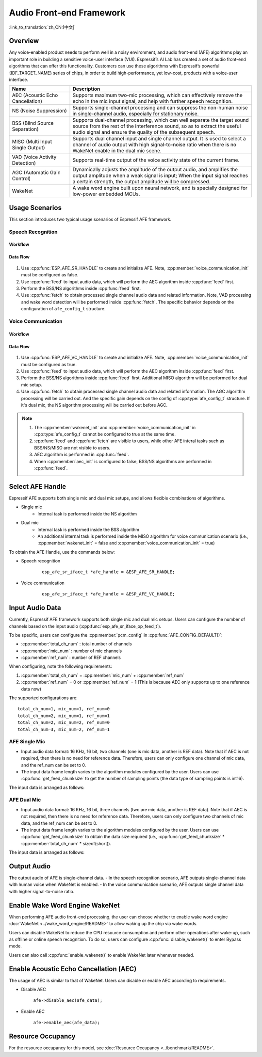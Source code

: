 Audio Front-end Framework
=========================

:link_to_translation:`zh_CN:[中文]`

Overview
--------

Any voice-enabled product needs to perform well in a noisy environment, and audio front-end (AFE) algorithms play an important role in building a sensitive voice-user interface (VUI). Espressif’s AI Lab has created a set of audio front-end algorithms that can offer this functionality. Customers can use these algorithms with Espressif’s powerful {IDF_TARGET_NAME} series of chips, in order to build high-performance, yet low-cost, products with a voice-user interface.

.. list-table::
    :widths: 25 75
    :header-rows: 1

    * - Name
      - Description
    * - AEC (Acoustic Echo Cancellation)
      - Supports maximum two-mic processing, which can effectively remove the echo in the mic input signal, and help with further speech recognition.
    * - NS (Noise Suppression)
      - Supports single-channel processing and can suppress the non-human noise in single-channel audio, especially for stationary noise.
    * - BSS (Blind Source Separation)
      - Supports dual-channel processing, which can well separate the target sound source from the rest of the interference sound, so as to extract the useful audio signal and ensure the quality of the subsequent speech.
    * - MISO (Multi Input Single Output)
      - Supports dual channel input and single channel output. It is used to select a channel of audio output with high signal-to-noise ratio when there is no WakeNet enable in the dual mic scene.
    * - VAD (Voice Activity Detection)
      - Supports real-time output of the voice activity state of the current frame.
    * - AGC (Automatic Gain Control)
      - Dynamically adjusts the amplitude of the output audio, and amplifies the output amplitude when a weak signal is input; When the input signal reaches a certain strength, the output amplitude will be compressed.
    * - WakeNet
      - A wake word engine built upon neural network, and is specially designed for low-power embedded MCUs.

Usage Scenarios
---------------

This section introduces two typical usage scenarios of Espressif AFE framework.

Speech Recognition
^^^^^^^^^^^^^^^^^^

Workflow
""""""""

.. figure:: ../../_static/AFE_SR_overview.png
    :alt: overview

Data Flow
"""""""""
.. figure:: ../../_static/AFE_SR_workflow.png
    :alt: overview


#. Use :cpp:func:`ESP_AFE_SR_HANDLE` to create and initialize AFE. Note, :cpp:member:`voice_communication_init` must be configured as false.
#. Use :cpp:func:`feed` to input audio data, which will perform the AEC algorithm inside :cpp:func:`feed` first.
#. Perform the BSS/NS algorithms inside :cpp:func:`feed` first.
#. Use :cpp:func:`fetch` to obtain processed single channel audio data and related information. Note, VAD processing and wake word detection will be performed inside :cpp:func:`fetch`. The specific behavior depends on the configuration of ``afe_config_t`` structure.

Voice Communication
^^^^^^^^^^^^^^^^^^^

Workflow
""""""""

.. figure:: ../../_static/AFE_VOIP_overview.png
    :alt: overview

Data Flow
"""""""""
.. figure:: ../../_static/AFE_VOIP_workflow.png
    :alt: overview

#. Use :cpp:func:`ESP_AFE_VC_HANDLE` to create and initialize AFE. Note, :cpp:member:`voice_communication_init` must be configured as true.
#. Use :cpp:func:`feed` to input audio data, which will perform the AEC algorithm inside :cpp:func:`feed` first.
#. Perform the BSS/NS algorithms inside :cpp:func:`feed` first. Additional MISO algorithm will be performed for dual mic setup.
#. Use :cpp:func:`fetch` to obtain processed single channel audio data and related information. The AGC algorithm processing will be carried out. And the specific gain depends on the config of :cpp:type:`afe_config_t` structure. If it's dual mic, the NS algorithm processing will be carried out before AGC.


.. note::
    #. The :cpp:member:`wakenet_init` and :cpp:member:`voice_communication_init` in :cpp:type:`afe_config_t` cannot be configured to true at the same time.
    #. :cpp:func:`feed` and :cpp:func:`fetch` are visible to users, while other AFE interal tasks such as BSS/NS/MISO are not visible to users.
    #. AEC algorithm is performed in :cpp:func:`feed`.
    #. When :cpp:member:`aec_init` is configured to false, BSS/NS algorithms are performed in :cpp:func:`feed`.

Select AFE Handle
-----------------

Espressif AFE supports both single mic and dual mic setups, and allows flexible combinations of algorithms.

* Single mic
   * Internal task is performed inside the NS algorithm
* Dual mic
   * Internal task is performed inside the BSS algorithm
   * An additional internal task is performed inside the MISO algorithm for voice communication scenario (i.e., :cpp:member:`wakenet_init` = false and :cpp:member:`voice_communication_init` = true)

To obtain the AFE Handle, use the commands below:

* Speech recognition

    ::

        esp_afe_sr_iface_t *afe_handle = &ESP_AFE_SR_HANDLE;

* Voice communication

    ::

        esp_afe_sr_iface_t *afe_handle = &ESP_AFE_VC_HANDLE;

.. _input-audio-1:

Input Audio Data
----------------

Currently, Espressif AFE framework supports both single mic and dual mic setups. Users can configure the number of channels based on the input audio (:cpp:func:`esp_afe_sr_iface_op_feed_t`).

To be specific, users can configure the :cpp:member:`pcm_config` in :cpp:func:`AFE_CONFIG_DEFAULT()`:

* :cpp:member:`total_ch_num` : total number of channels
* :cpp:member:`mic_num` : number of mic channels
* :cpp:member:`ref_num` : number of REF channels

When configuring, note the following requirements:

1. :cpp:member:`total_ch_num` = :cpp:member:`mic_num` + :cpp:member:`ref_num`
2. :cpp:member:`ref_num` = 0 or :cpp:member:`ref_num` = 1 (This is because AEC only supports up to one reference data now)


The supported configurations are:

::

    total_ch_num=1, mic_num=1, ref_num=0
    total_ch_num=2, mic_num=1, ref_num=1
    total_ch_num=2, mic_num=2, ref_num=0
    total_ch_num=3, mic_num=2, ref_num=1

AFE Single Mic
^^^^^^^^^^^^^^
-  Input audio data format: 16 KHz, 16 bit, two channels (one is mic data, another is REF data). Note that if AEC is not required, then there is no need for reference data. Therefore, users can only configure one channel of mic data, and the ref_num can be set to 0.
-  The input data frame length varies to the algorithm modules configured by the user. Users can use :cpp:func:`get_feed_chunksize` to get the number of sampling points (the data type of sampling points is int16).

The input data is arranged as follows:

    .. figure:: ../../_static/AFE_mode_0.png
        :alt: input data of single mic
        :height: 0.7in

AFE Dual Mic
^^^^^^^^^^^^
-  Input audio data format: 16 KHz, 16 bit, three channels (two are mic data, another is REF data). Note that if AEC is not required, then there is no need for reference data. Therefore, users can only configure two channels of mic data, and the ref_num can be set to 0.
-  The input data frame length varies to the algorithm modules configured by the user. Users can use :cpp:func:`get_feed_chunksize` to obtain the data size required (i.e., :cpp:func:`get_feed_chunksize` * :cpp:member:`total_ch_num` * sizeof(short)).

The input data is arranged as follows:

    .. figure:: ../../_static/AFE_mode_other.png
        :alt: input data of dual mic
        :height: 0.75in

Output Audio
------------

The output audio of AFE is single-channel data.
- In the speech recognition scenario, AFE outputs single-channel data with human voice when WakeNet is enabled.
- In the voice communication scenario, AFE outputs single channel data with higher signal-to-noise ratio.


Enable Wake Word Engine WakeNet
--------------------------------

When performing AFE audio front-end processing, the user can choose whether to enable wake word engine :doc:`WakeNet <../wake_word_engine/README>` to allow waking up the chip via wake words.

Users can disable WakeNet to reduce the CPU resource consumption and perform other operations after wake-up, such as offline or online speech recognition. To do so, users can configure :cpp:func:`disable_wakenet()` to enter Bypass mode.

Users can also call :cpp:func:`enable_wakenet()` to enable WakeNet later whenever needed.

.. only:: esp32

    ESP32 only supports one wake word. Users cannot switch between different wake words.

.. only:: esp32s3

    ESP32-S3 allows users to switch among different wake words. After the initialization of AFE, ESP32-S3 allows users to change wake words by calling :cpp:func:`set_wakenet()` . For example, use ``set_wakenet(afe_data, "wn9_hilexin")`` to use "Hi Lexin" as the wake word. For details on how to configure more than one wake words, see Section :doc:`flash_model <../flash_model/README>`.

Enable Acoustic Echo Cancellation (AEC)
----------------------------------------

The usage of AEC is similar to that of WakeNet. Users can disable or enable AEC according to requirements.

-  Disable AEC

    ``afe->disable_aec(afe_data);``

-  Enable AEC

    ``afe->enable_aec(afe_data);``

.. only:: html

    Programming Procedures
    ----------------------

    Define afe_handle
    ^^^^^^^^^^^^^^^^^

    ``afe_handle`` is the function handle that the user calls the AFE interface. Therefore, the first step is to obtain ``afe_handle``.

    -  Speech recognition

        ::

            esp_afe_sr_iface_t *afe_handle = &ESP_AFE_SR_HANDLE;

    -  Voice communication

        ::

            esp_afe_sr_iface_t *afe_handle = &ESP_AFE_VC_HANDLE;

    Configure AFE
    ^^^^^^^^^^^^^

    Get the configuration of AFE:

    ::

        afe_config_t afe_config = AFE_CONFIG_DEFAULT();

    Users can further configure the corresponding parameters in ``afe_config``:

    ::

        #define AFE_CONFIG_DEFAULT() { \
            // Configures whether or not to enable AEC
            .aec_init = true, \
            // Configures whether or not to enable BSS/NS
            .se_init = true, \
            // Configures whether or not to enable VAD (only for speech recognition)
            .vad_init = true, \
            // Configures whether or not to enable WakeNet
            .wakenet_init = true, \
            // Configures whether or not to enable voice communication (cannot be enabled when wakenet_init is also enabled)
            .voice_communication_init = false, \
            // Configures whether or not to enable AGC for voice communication
            .voice_communication_agc_init = false, \
            // Configures the AGC gain (unit: dB)
            .voice_communication_agc_gain = 15, \
            // Configures the VAD mode (the larger the number is, the more aggressive VAD is)
            .vad_mode = VAD_MODE_3, \
            // Configures the wake model. See details below.
            .wakenet_model_name = NULL, \
            // Configures the wake mode. (corresponding to wakeup channels. This should be configured based on the number of mic channels)
            .wakenet_mode = DET_MODE_2CH_90, \
            // Configures AFE mode (SR_MODE_LOW_COST or SR_MODE_HIGH_PERF)
            .afe_mode = SR_MODE_LOW_COST, \
            // Configures the internal BSS/NS/MISO algorithm of AFE will be running on which CPU core
            .afe_perferred_core = 0, \
            // Configures the priority of BSS/NS/MISO algorithm tasks
            .afe_perferred_priority = 5, \
            // Configures the internal ringbuf size
            .afe_ringbuf_size = 50, \
            // Configures the memory allocation mode. See details below.
            .memory_alloc_mode = AFE_MEMORY_ALLOC_MORE_PSRAM, \
            // Configures the linear audio amplification level. See details below.
            .agc_mode = AFE_MN_PEAK_AGC_MODE_2, \
            // Configures the total number of audio channels
            .pcm_config.total_ch_num = 3, \
            // Configures the number of microphone channels
            .pcm_config.mic_num = 2, \
            // Configures the number of reference channels
            .pcm_config.ref_num = 1, \
        }


    *  :cpp:member:`wakenet_model_name` : configures the wake model. The default value in :cpp:type:`AFE_CONFIG_DEFAULT()` is NULL. Note:
        * After selecting the wake model via ``idf.py menuconfig``, please configure :cpp:member:`create_from_config` to the configured wake model (type string) before using. For more information about wake model, go to Section :doc:`flash_model <../flash_model/README>` .
        * :cpp:func:`esp_srmodel_filter()` can be used to obtain the model name. However, if more than one models are configured via ``idf.py menuconfig`` , this function returns any of them configured models randomly.

    *  :cpp:member:`afe_mode` :configures the AFE mode.

        .. list::

            :esp32s3: - :cpp:enumerator:`SR_MODE_LOW_COST` : quantized, which uses less resource
            - :cpp:enumerator:`SR_MODE_HIGH_PERF` : unquantized, which uses more resource

        For details, see :cpp:enumerator:`afe_sr_mode_t` .

    *  :cpp:member:`memory_alloc_mode` : configures how the memory is allocated
        -  :cpp:enumerator:`AFE_MEMORY_ALLOC_MORE_INTERNAL` : allocate most memory from internal ram
        -  :cpp:enumerator:`AFE_MEMORY_ALLOC_INTERNAL_PSRAM_BALANCE` : allocate some memory from the internal ram
        -  :cpp:enumerator:`AFE_MEMORY_ALLOC_MORE_PSRAM` : allocate most memory from external psram

    -  :cpp:member:`agc_mode` : configures peak agc mode. Note that, this parameter is only for speech recognition scenarios, and is only valid when WakeNet is enabled:
        -  :cpp:enumerator:`AFE_MN_PEAK_AGC_MODE_1` : feed linearly amplified audio signals to MultiNet, peak is -5 dB.
        -  :cpp:enumerator:`AFE_MN_PEAK_AGC_MODE_2` : feed linearly amplified audio signals to MultiNet, peak is -4 dB.
        -  :cpp:enumerator:`AFE_MN_PEAK_AGC_MODE_3` : feed linearly amplified audio signals to MultiNet, peak is -3 dB.
        -  :cpp:enumerator:`AFE_MN_PEAK_NO_AGC` : feed original audio signals to MultiNet.

    -  :cpp:member:`pcm_config` : configures the audio signals fed through :cpp:func:`feed` :
        - :cpp:member:`total_ch_num` : total number of channels
        - :cpp:member:`mic_num` : number of mic channels
        - :cpp:member:`ref_num` : number of REF channels

        There are some limitation when configuring these parameters. For details, see Section :ref:`input-audio-1` .

    Create afe_data
    ^^^^^^^^^^^^^^^

    The user uses the :cpp:func:`esp_afe_sr_iface_op_create_from_config_t` function to create the data handle based on the parameters configured in previous steps.

    ::

        /**
        * @brief Function to initialze a AFE_SR instance
        *
        * @param afe_config        The config of AFE_SR
        * @returns Handle to the AFE_SR data
        */
        typedef esp_afe_sr_data_t* (*esp_afe_sr_iface_op_create_from_config_t)(afe_config_t *afe_config);

    Feed Audio Data
    ^^^^^^^^^^^^^^^

    After initializing AFE, users need to input audio data into AFE by :cpp:func:`feed` function for processing. The format of input audio data can be found in Section :ref:`input-audio-1` .

    ::

        /**
        * @brief Feed samples of an audio stream to the AFE_SR
        *
        * @Warning  The input data should be arranged in the format of channel interleaving.
        *           The last channel is reference signal if it has reference data.
        *
        * @param afe   The AFE_SR object to query
        *
        * @param in    The input microphone signal, only support signed 16-bit @ 16 KHZ. The frame size can be queried by the
        *              `get_feed_chunksize`.
        * @return      The size of input
        */
        typedef int (*esp_afe_sr_iface_op_feed_t)(esp_afe_sr_data_t *afe, const int16_t* in);

    Get the number of audio channels
    ^^^^^^^^^^^^^^^^^^^^^^^^^^^^^^^^

    :cpp:func:`get_total_channel_num()` function can provide the number of channels that need to be put into :cpp:func:`feed()` function. Its return value is equal to ``pcm_config.mic_num + pcm_config.ref_num`` configured in :cpp:func:`AFE_CONFIG_DEFAULT()`.

    ::

        /**
        * @brief Get the total channel number which be config
        *
        * @param afe   The AFE_SR object to query
        * @return      The amount of total channels
        */
        typedef int (*esp_afe_sr_iface_op_get_total_channel_num_t)(esp_afe_sr_data_t *afe);

    Fetch Audio Data
    ^^^^^^^^^^^^^^^^

    Users can get the processed single-channel audio and related information by :cpp:func:`fetch` function.

    The number of data sampling points of :cpp:func:`fetch` (the data type of sampling point is ``int16``) can be obtained by :cpp:func:`get_feed_chunksize`.

    ::

        /**
        * @brief Get the amount of each channel samples per frame that need to be passed to the function
        *
        * Every speech enhancement AFE_SR processes a certain number of samples at the same time. This function
        * can be used to query that amount. Note that the returned amount is in 16-bit samples, not in bytes.
        *
        * @param afe The AFE_SR object to query
        * @return The amount of samples to feed the fetch function
        */
        typedef int (*esp_afe_sr_iface_op_get_samp_chunksize_t)(esp_afe_sr_data_t *afe);

    The declaration of :cpp:func:`fetch`:

    ::

        /**
        * @brief fetch enhanced samples of an audio stream from the AFE_SR
        *
        * @Warning  The output is single channel data, no matter how many channels the input is.
        *
        * @param afe   The AFE_SR object to query
        * @return      The result of output, please refer to the definition of `afe_fetch_result_t`. (The frame size of output audio can be queried by the `get_fetch_chunksize`.)
        */
        typedef afe_fetch_result_t* (*esp_afe_sr_iface_op_fetch_t)(esp_afe_sr_data_t *afe);

    Its return value is a pointer of structure, and the structure is defined as follows:

    ::

        /**
        * @brief The result of fetch function
        */
        typedef struct afe_fetch_result_t
        {
        int16_t *data;                          // the data of audio.
        int data_size;                          // the size of data. The unit is byte.
        int wakeup_state;                       // the value is wakenet_state_t
        int wake_word_index;                    // if the wake word is detected. It will store the wake word index which start from 1.
        int vad_state;                          // the value is afe_vad_state_t
        int trigger_channel_id;                 // the channel index of output
        int wake_word_length;                   // the length of wake word. It's unit is the number of samples.
        int ret_value;                          // the return state of fetch function
        void* reserved;                         // reserved for future use
        } afe_fetch_result_t;


Resource Occupancy
------------------

For the resource occupancy for this model, see :doc:`Resource Occupancy <../benchmark/README>`.